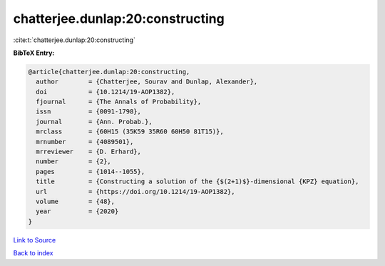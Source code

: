 chatterjee.dunlap:20:constructing
=================================

:cite:t:`chatterjee.dunlap:20:constructing`

**BibTeX Entry:**

.. code-block:: bibtex

   @article{chatterjee.dunlap:20:constructing,
     author        = {Chatterjee, Sourav and Dunlap, Alexander},
     doi           = {10.1214/19-AOP1382},
     fjournal      = {The Annals of Probability},
     issn          = {0091-1798},
     journal       = {Ann. Probab.},
     mrclass       = {60H15 (35K59 35R60 60H50 81T15)},
     mrnumber      = {4089501},
     mrreviewer    = {D. Erhard},
     number        = {2},
     pages         = {1014--1055},
     title         = {Constructing a solution of the {$(2+1)$}-dimensional {KPZ} equation},
     url           = {https://doi.org/10.1214/19-AOP1382},
     volume        = {48},
     year          = {2020}
   }

`Link to Source <https://doi.org/10.1214/19-AOP1382},>`_


`Back to index <../By-Cite-Keys.html>`_
